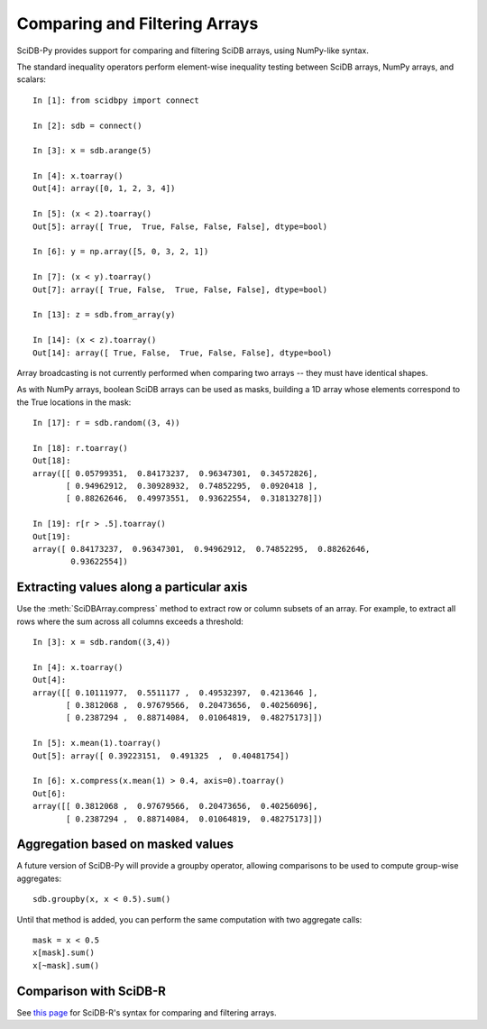 .. _comparison_and_filtering:

Comparing and Filtering Arrays
==============================

SciDB-Py provides support for comparing and filtering
SciDB arrays, using NumPy-like syntax.

The standard inequality operators perform element-wise inequality testing between SciDB arrays, NumPy arrays,
and scalars::

    In [1]: from scidbpy import connect

    In [2]: sdb = connect()

    In [3]: x = sdb.arange(5)

    In [4]: x.toarray()
    Out[4]: array([0, 1, 2, 3, 4])

    In [5]: (x < 2).toarray()
    Out[5]: array([ True,  True, False, False, False], dtype=bool)

    In [6]: y = np.array([5, 0, 3, 2, 1])

    In [7]: (x < y).toarray()
    Out[7]: array([ True, False,  True, False, False], dtype=bool)

    In [13]: z = sdb.from_array(y)

    In [14]: (x < z).toarray()
    Out[14]: array([ True, False,  True, False, False], dtype=bool)

Array broadcasting is not currently performed when comparing two arrays -- they must have identical shapes.

As with NumPy arrays, boolean SciDB arrays can be used as masks, building a 1D array
whose elements correspond to the True locations in the mask::

    In [17]: r = sdb.random((3, 4))

    In [18]: r.toarray()
    Out[18]:
    array([[ 0.05799351,  0.84173237,  0.96347301,  0.34572826],
           [ 0.94962912,  0.30928932,  0.74852295,  0.0920418 ],
           [ 0.88262646,  0.49973551,  0.93622554,  0.31813278]])

    In [19]: r[r > .5].toarray()
    Out[19]:
    array([ 0.84173237,  0.96347301,  0.94962912,  0.74852295,  0.88262646,
            0.93622554])

Extracting values along a particular axis
-----------------------------------------

Use the :meth:`SciDBArray.compress` method to extract row or column subsets of an array. For example, to extract all rows where
the sum across all columns exceeds a threshold::

   In [3]: x = sdb.random((3,4))

   In [4]: x.toarray()
   Out[4]:
   array([[ 0.10111977,  0.5511177 ,  0.49532397,  0.4213646 ],
          [ 0.3812068 ,  0.97679566,  0.20473656,  0.40256096],
          [ 0.2387294 ,  0.88714084,  0.01064819,  0.48275173]])

   In [5]: x.mean(1).toarray()
   Out[5]: array([ 0.39223151,  0.491325  ,  0.40481754])

   In [6]: x.compress(x.mean(1) > 0.4, axis=0).toarray()
   Out[6]:
   array([[ 0.3812068 ,  0.97679566,  0.20473656,  0.40256096],
          [ 0.2387294 ,  0.88714084,  0.01064819,  0.48275173]])


Aggregation based on masked values
----------------------------------
A future version of SciDB-Py will provide a groupby operator, allowing comparisons
to be used to compute group-wise aggregates::

    sdb.groupby(x, x < 0.5).sum()

Until that method is added, you can perform the same computation with
two aggregate calls::

    mask = x < 0.5
    x[mask].sum()
    x[~mask].sum()

Comparison with SciDB-R
-----------------------
See `this page <https://github.com/Paradigm4/SciDBR/wiki/Comparing-and-filtering-values>`_ for SciDB-R's syntax for comparing and filtering arrays.

